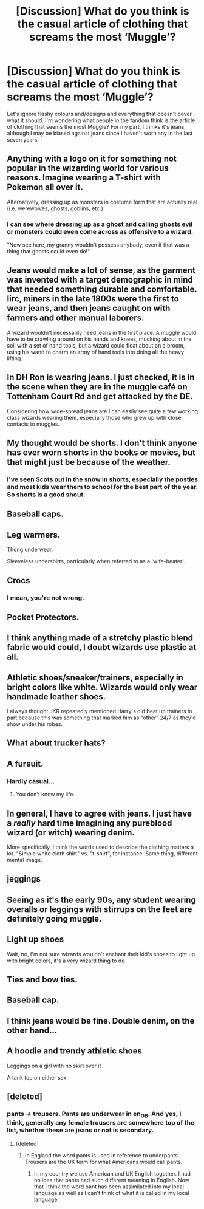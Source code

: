 #+TITLE: [Discussion] What do you think is the casual article of clothing that screams the most ‘Muggle’?

* [Discussion] What do you think is the casual article of clothing that screams the most ‘Muggle’?
:PROPERTIES:
:Author: SnobbishWizard
:Score: 22
:DateUnix: 1585058346.0
:DateShort: 2020-Mar-24
:FlairText: Discussion
:END:
Let's ignore flashy colours and/designs and everything that doesn't cover what it should. I'm wondering what people in the fandom think is the article of clothing that seems the most Muggle? For my part, I thinks it's jeans, although I may be biased against jeans since I haven't worn any in the last seven years.


** Anything with a logo on it for something not popular in the wizarding world for various reasons. Imagine wearing a T-shirt with Pokemon all over it.

Alternatively, dressing up as monsters in costume form that are actually real (i.e. werewolves, ghosts, goblins, etc.)
:PROPERTIES:
:Author: XeshTrill
:Score: 38
:DateUnix: 1585059816.0
:DateShort: 2020-Mar-24
:END:

*** I can see where dressing up as a ghost and calling ghosts evil or monsters could even come across as offensive to a wizard.

"Now see here, my granny wouldn't possess anybody, even if that was a thing that ghosts could even do!"
:PROPERTIES:
:Author: shuffling-through
:Score: 10
:DateUnix: 1585062212.0
:DateShort: 2020-Mar-24
:END:


** Jeans would make a lot of sense, as the garment was invented with a target demographic in mind that needed something durable and comfortable. Iirc, miners in the late 1800s were the first to wear jeans, and then jeans caught on with farmers and other manual laborers.

A wizard wouldn't necessarily need jeans in the first place. A muggle would have to be crawling around on his hands and knees, mucking about in the soil with a set of hand tools, but a wizard could float about on a broom, using his wand to charm an army of hand tools into doing all the heavy lifting.
:PROPERTIES:
:Author: shuffling-through
:Score: 21
:DateUnix: 1585061872.0
:DateShort: 2020-Mar-24
:END:


** In DH Ron is wearing jeans. I just checked, it is in the scene when they are in the muggle café on Tottenham Court Rd and get attacked by the DE.

Considering how wide-spread jeans are I can easily see quite a few working class wizards wearing them, especially those who grew up with close contacts to muggles.
:PROPERTIES:
:Author: maryfamilyresearch
:Score: 15
:DateUnix: 1585063234.0
:DateShort: 2020-Mar-24
:END:


** My thought would be shorts. I don't think anyone has ever worn shorts in the books or movies, but that might just be because of the weather.
:PROPERTIES:
:Author: Chaos-O_O
:Score: 15
:DateUnix: 1585065431.0
:DateShort: 2020-Mar-24
:END:

*** I've seen Scots out in the snow in shorts, especially the posties and most kids wear them to school for the best part of the year. So shorts is a good shout.
:PROPERTIES:
:Author: Luna-shovegood
:Score: 5
:DateUnix: 1585079424.0
:DateShort: 2020-Mar-25
:END:


** Baseball caps.
:PROPERTIES:
:Author: CMDR_Kai
:Score: 8
:DateUnix: 1585071374.0
:DateShort: 2020-Mar-24
:END:


** Leg warmers.

Thong underwear.

Sleeveless undershirts, particularly when referred to as a 'wife-beater'.
:PROPERTIES:
:Author: wordhammer
:Score: 7
:DateUnix: 1585069083.0
:DateShort: 2020-Mar-24
:END:


** Crocs
:PROPERTIES:
:Author: panda-goddess
:Score: 6
:DateUnix: 1585106095.0
:DateShort: 2020-Mar-25
:END:

*** I mean, you're not wrong.
:PROPERTIES:
:Author: SnobbishWizard
:Score: 1
:DateUnix: 1585107334.0
:DateShort: 2020-Mar-25
:END:


** Pocket Protectors.
:PROPERTIES:
:Author: Avalon1632
:Score: 3
:DateUnix: 1585059731.0
:DateShort: 2020-Mar-24
:END:


** I think anything made of a stretchy plastic blend fabric would could, I doubt wizards use plastic at all.
:PROPERTIES:
:Author: Luna-shovegood
:Score: 3
:DateUnix: 1585079511.0
:DateShort: 2020-Mar-25
:END:


** Athletic shoes/sneaker/trainers, especially in bright colors like white. Wizards would only wear handmade leather shoes.

I always thought JKR repeatedly mentioned Harry's old beat up trainers in part because this was something that marked him as “other” 24/7 as they'd show under his robes.
:PROPERTIES:
:Author: silverrainfalls
:Score: 5
:DateUnix: 1585088822.0
:DateShort: 2020-Mar-25
:END:


** What about trucker hats?
:PROPERTIES:
:Score: 3
:DateUnix: 1585071894.0
:DateShort: 2020-Mar-24
:END:


** A fursuit.
:PROPERTIES:
:Author: RoyTellier
:Score: 3
:DateUnix: 1585076584.0
:DateShort: 2020-Mar-24
:END:

*** Hardly casual...
:PROPERTIES:
:Author: wordhammer
:Score: 6
:DateUnix: 1585077790.0
:DateShort: 2020-Mar-24
:END:

**** You don't know my life.
:PROPERTIES:
:Author: Astramancer_
:Score: 6
:DateUnix: 1585092023.0
:DateShort: 2020-Mar-25
:END:


** In general, I have to agree with jeans. I just have a /really/ hard time imagining any pureblood wizard (or witch) wearing denim.

More specifically, I think the words used to describe the clothing matters a lot. "Simple white cloth shirt" vs. "t-shirt", for instance. Same thing, different mental image.
:PROPERTIES:
:Author: ParanoidDrone
:Score: 3
:DateUnix: 1585080343.0
:DateShort: 2020-Mar-25
:END:


** jeggings
:PROPERTIES:
:Author: trichstersongs
:Score: 3
:DateUnix: 1585089384.0
:DateShort: 2020-Mar-25
:END:


** Seeing as it's the early 90s, any student wearing overalls or leggings with stirrups on the feet are definitely going muggle.
:PROPERTIES:
:Author: zombieqatz
:Score: 3
:DateUnix: 1585096794.0
:DateShort: 2020-Mar-25
:END:


** Light up shoes

Wait, no, I'm not sure wizards wouldn't enchant their kid's shoes to light up with bright colors, it's a very wizard thing to do
:PROPERTIES:
:Author: panda-goddess
:Score: 3
:DateUnix: 1585107590.0
:DateShort: 2020-Mar-25
:END:


** Ties and bow ties.
:PROPERTIES:
:Author: aAlouda
:Score: 4
:DateUnix: 1585059364.0
:DateShort: 2020-Mar-24
:END:


** Baseball cap.
:PROPERTIES:
:Author: streakermaximus
:Score: 2
:DateUnix: 1585089892.0
:DateShort: 2020-Mar-25
:END:


** I think jeans would be fine. Double denim, on the other hand...
:PROPERTIES:
:Author: Tsorovar
:Score: 1
:DateUnix: 1585120001.0
:DateShort: 2020-Mar-25
:END:


** A hoodie and trendy athletic shoes

Leggings on a girl with no skirt over it

A tank top on either sex
:PROPERTIES:
:Author: raveninthewind84
:Score: 1
:DateUnix: 1585719069.0
:DateShort: 2020-Apr-01
:END:


** [deleted]
:PROPERTIES:
:Score: -2
:DateUnix: 1585058645.0
:DateShort: 2020-Mar-24
:END:

*** pants -> trousers. Pants are underwear in en_GB. And yes, I think, generally any female trousers are somewhere top of the list, whether these are jeans or not is secondary.
:PROPERTIES:
:Author: ceplma
:Score: 3
:DateUnix: 1585059755.0
:DateShort: 2020-Mar-24
:END:

**** [deleted]
:PROPERTIES:
:Score: -1
:DateUnix: 1585061260.0
:DateShort: 2020-Mar-24
:END:

***** In England the word pants is used in reference to underpants. Trousers are the UK term for what Americans would call pants.
:PROPERTIES:
:Author: HiMyNameIsGoose
:Score: 2
:DateUnix: 1585061492.0
:DateShort: 2020-Mar-24
:END:

****** In my country we use American and UK English together. I had no idea that pants had such different meaning in English. Now that I think the word pant has been assimilated into my local language as well as I can't think of what it is called in my local language.
:PROPERTIES:
:Author: HHrPie
:Score: 1
:DateUnix: 1585062219.0
:DateShort: 2020-Mar-24
:END:
